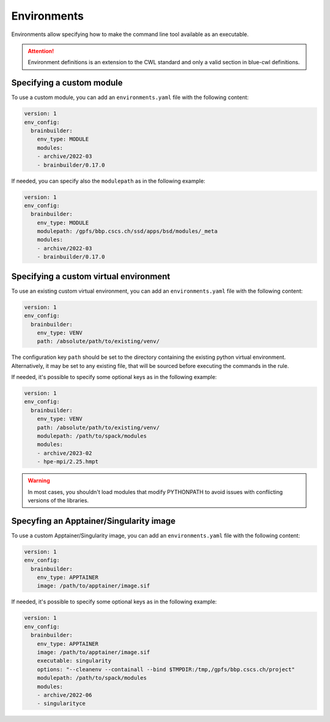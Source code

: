Environments
============

Environments allow specifying how to make the command line tool available as an executable.

.. attention::
    Environment definitions is an extension to the CWL standard and only a valid section in blue-cwl definitions.

Specifying a custom module
--------------------------

To use a custom module, you can add an ``environments.yaml`` file with the following content:

.. code-block:: yaml

    version: 1
    env_config:
      brainbuilder:
        env_type: MODULE
        modules:
        - archive/2022-03
        - brainbuilder/0.17.0

If needed, you can specify also the ``modulepath`` as in the following example:

.. code-block:: yaml

    version: 1
    env_config:
      brainbuilder:
        env_type: MODULE
        modulepath: /gpfs/bbp.cscs.ch/ssd/apps/bsd/modules/_meta
        modules:
        - archive/2022-03
        - brainbuilder/0.17.0


Specifying a custom virtual environment
---------------------------------------

To use an existing custom virtual environment, you can add an ``environments.yaml`` file with the following content:

.. code-block:: yaml

    version: 1
    env_config:
      brainbuilder:
        env_type: VENV
        path: /absolute/path/to/existing/venv/

The configuration key ``path`` should be set to the directory containing the existing python virtual environment.
Alternatively, it may be set to any existing file, that will be sourced before executing the commands in the rule.

If needed, it's possible to specify some optional keys as in the following example:

.. code-block:: yaml

    version: 1
    env_config:
      brainbuilder:
        env_type: VENV
        path: /absolute/path/to/existing/venv/
        modulepath: /path/to/spack/modules
        modules:
        - archive/2023-02
        - hpe-mpi/2.25.hmpt

.. warning::

    In most cases, you shouldn't load modules that modify PYTHONPATH to avoid issues with conflicting versions of the libraries.


Specyfing an Apptainer/Singularity image
----------------------------------------

To use a custom Apptainer/Singularity image, you can add an ``environments.yaml`` file with the following content:

.. code-block:: yaml

    version: 1
    env_config:
      brainbuilder:
        env_type: APPTAINER
        image: /path/to/apptainer/image.sif

If needed, it's possible to specify some optional keys as in the following example:

.. code-block:: yaml

    version: 1
    env_config:
      brainbuilder:
        env_type: APPTAINER
        image: /path/to/apptainer/image.sif
        executable: singularity
        options: "--cleanenv --containall --bind $TMPDIR:/tmp,/gpfs/bbp.cscs.ch/project"
        modulepath: /path/to/spack/modules
        modules:
        - archive/2022-06
        - singularityce
